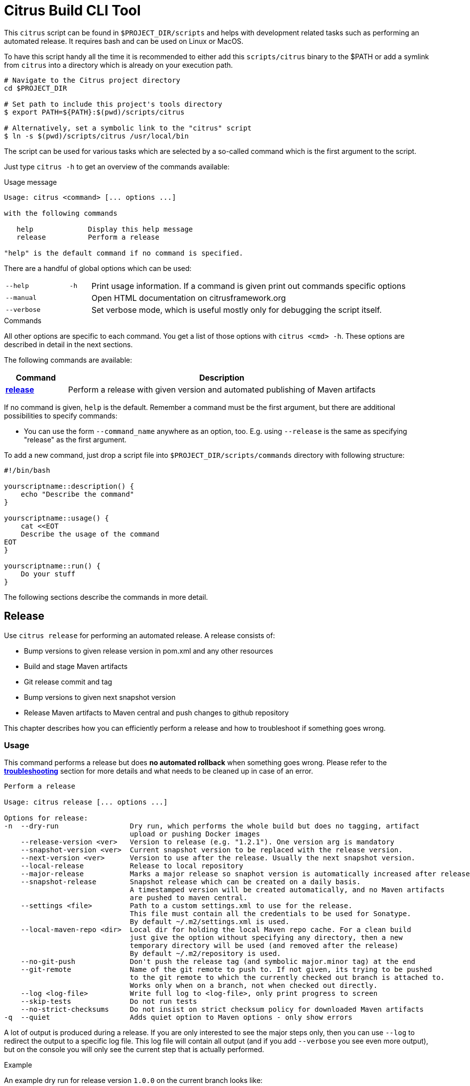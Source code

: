 [[build-tool]]
= Citrus Build CLI Tool

This `citrus` script can be found in `$PROJECT_DIR/scripts` and helps with development related tasks such as performing an
automated release. It requires bash and can be used on Linux or MacOS.

To have this script handy all the time it is recommended to either add this `scripts/citrus` binary to the $PATH or add a
symlink from `citrus` into a directory which is already on your execution path.

[source,bash]
----
# Navigate to the Citrus project directory
cd $PROJECT_DIR

# Set path to include this project's tools directory
$ export PATH=${PATH}:$(pwd)/scripts/citrus

# Alternatively, set a symbolic link to the "citrus" script
$ ln -s $(pwd)/scripts/citrus /usr/local/bin
----

The script can be used for various tasks which are selected by a so-called command which is the first argument to the script.

Just type `citrus -h` to get an overview of the commands available:

[source,indent=0,subs="verbatim,quotes"]
.Usage message
----
Usage: citrus <command> [... options ...]

with the following commands

   help             Display this help message
   release          Perform a release

"help" is the default command if no command is specified.
----

There are a handful of global options which can be used:

[cols="3,1,15"]
|===
| `--help`
| `-h`
| Print usage information. If a command is given print out commands specific options

| `--manual`
|
| Open HTML documentation on citrusframework.org

| `--verbose`
|
| Set verbose mode, which is useful mostly only for debugging the script itself.
|===

[[build-tool-commands]]
.Commands
All other options are specific to each command.
You get a list of those options with `citrus <cmd> -h`.
These options are described in detail in the next sections.

The following commands are available:

[cols="3,15",options="header"]
|===
| Command
| Description

| <<build-tool-release,**release**>>
| Perform a release with given version and automated publishing of Maven artifacts
|===

If no command is given, `help` is the default.
Remember a command must be the first argument, but there are additional possibilities to specify commands:

* You can use the form `--command_name` anywhere as an option, too. E.g. using  `--release` is the same as specifying "release" as the first argument.

To add a new command, just drop a script file into `$PROJECT_DIR/scripts/commands` directory with following structure:

[source,bash]
----
#!/bin/bash

yourscriptname::description() {
    echo "Describe the command"
}

yourscriptname::usage() {
    cat <<EOT
    Describe the usage of the command
EOT
}

yourscriptname::run() {
    Do your stuff
}
----

The following sections describe the commands in more detail.

[[build-tool-release]]
== Release

Use `citrus release` for performing an automated release.
A release consists of:

* Bump versions to given release version in pom.xml and any other resources
* Build and stage Maven artifacts
* Git release commit and tag
* Bump versions to given next snapshot version
* Release Maven artifacts to Maven central and push changes to github repository

This chapter describes how you can efficiently perform a release and how to troubleshoot if something goes wrong.

[[build-tool-release-usage]]
=== Usage

This command performs a release but does *no automated rollback* when something goes wrong.
Please refer to the <<build-tool-release-troubleshooting,*troubleshooting*>> section for more details and what needs
to be cleaned up in case of an error.

[source,indent=0,subs="verbatim,quotes"]
----
Perform a release

Usage: citrus release [... options ...]

Options for release:
-n  --dry-run                 Dry run, which performs the whole build but does no tagging, artifact
                              upload or pushing Docker images
    --release-version <ver>   Version to release (e.g. "1.2.1"). One version arg is mandatory
    --snapshot-version <ver>  Current snapshot version to be replaced with the release version.
    --next-version <ver>      Version to use after the release. Usually the next snapshot version.
    --local-release           Release to local repository
    --major-release           Marks a major release so snaphot version is automatically increased after release
    --snapshot-release        Snapshot release which can be created on a daily basis.
                              A timestamped version will be created automatically, and no Maven artifacts
                              are pushed to maven central.
    --settings <file>         Path to a custom settings.xml to use for the release.
                              This file must contain all the credentials to be used for Sonatype.
                              By default ~/.m2/settings.xml is used.
    --local-maven-repo <dir>  Local dir for holding the local Maven repo cache. For a clean build
                              just give the option without specifying any directory, then a new
                              temporary directory will be used (and removed after the release)
                              By default ~/.m2/repository is used.
    --no-git-push             Don't push the release tag (and symbolic major.minor tag) at the end
    --git-remote              Name of the git remote to push to. If not given, its trying to be pushed
                              to the git remote to which the currently checked out branch is attached to.
                              Works only when on a branch, not when checked out directly.
    --log <log-file>          Write full log to <log-file>, only print progress to screen
    --skip-tests              Do not run tests
    --no-strict-checksums     Do not insist on strict checksum policy for downloaded Maven artifacts
-q  --quiet                   Adds quiet option to Maven options - only show errors
----

A lot of output is produced during a release.
If you are only interested to see the major steps only, then you can use `--log` to redirect the output to a specific log file.
This log file will contain all output (and if you add `--verbose` you see even more output), but on the console you will
only see the current step that is actually performed.

.Example
An example dry run for release version `1.0.0` on the current branch looks like:

[source,bash,indent=0,subs="verbatim,quotes"]
----
./scripts/citrus release               \ <1>
    --release-version 1.0.5            \ <2>
    --local-maven-repo /tmp/clean-repo \ <3>
    --log /tmp/build.log               \ <4>
    --dry-run                            <5>
----
<1> Always run `citrus` from the repo and branch you want to release.
<2> The release version is mandatory and must be in the format `<major>.<minor>.<patch>`.
<3> Use a clean local Maven repository to avoid side effects (optional)
<4> Redirect the full output to `/tmp/build.log` but still print the main steps to the console.
<5> Make only a dry run, without pushing any artifacts out nor doing any commit/push of changed files.

[[build-tool-release-preparations]]
=== Preparations

To perform a release, certain preconditions need to be given.

First of all, you need to have access to the various systems to which release artifacts are uploaded:

* You have to have `gpg` installed and set up a gpg-agent for being able to sign Maven artifacts during deployment in a non-interactive mode.
* You need to have access to the "citrus" account on https://oss.sonatype.org/[oss.sonatype.org] for being able to publish Maven artifacts.
This credential needs to be added to either your `~/.m2/settings.xml` or you can use an settings file with the `--settings-xml` option.
The credential needs to be added to the server with the id `sonatype-nexus-staging`.

You have to perform the release from a locally checked out project repository, which can be either checkout from a branch like `1.0.x` for a
patch release or directly from `master`.
It is highly recommended to run the release directly from a freshly cloned directory:

[source,bash,indent=0,subs="verbatim,quotes"]
----
# Go to a temporary directory
cd /tmp

# Clone repository afresh, but only use the last history entry (--depth=1)
git clone --depth=1 https://github.com/citrusframework/citrus.git citrus-release

# Jump into the directory
cd citrus-release

# Switch to the target branch if needed (or stay on master)
git fetch --depth 1 origin 1.0.x:1.0.x
git checkout 1.0.x

# Call the build tool script from the checked out clone
./scripts/citrus release --release-version 1.0.1 .....

# When --no-git-push is specified consider pushing to origin after a successful release
git push
git push origin "v1.0.1"

# Remove the temporary clone again
cd ..
rm -rf citrus-release
----

Please note that you should always call `citrus` out of the branch for which the release is for. You might need to
adjust your local `$PATH` settings accordingly.

[[build-tool-release-steps]]
=== Release steps

A release consist of several different steps, which can be grouped into two groups:

* *Build steps* are performed to build the release and create the artifacts.
Also during the build Maven artifacts are uploaded to the staging area for publishing to Maven central
* *Persist steps* are then used for releasing objects, pushing Docker images to Docker Hub, committing and tagging in Git (but only when the build steps have been performed successfully).

==== Build steps

* Check whether the current local Git clone is _clean_, i.e. you should not have any modified files.
The script will abort if this is the case.
* Update the versions of all `pom.xml` to the version given with `--release-version`.
If no `--release-version` is given, then the script aborts.
* Run an `mvn clean install` to verify that the build is not broken and all tests succeed. You can skip tests with `--skip-tests` though.
* Deploy all artifacts to a new staging repository on https://oss.sonatype.org/[oss.sonatype.org]. The staging repository on
this Sonatype Nexus is validated and closed.

If the option `--dry-run` (short: `-n`) is provided, the script drops the staging repository at Sonatype and stops. You can now examine the generated files before starting a real build.

By default the builds are using your local Maven repository from `~/.m2/repository`.

If you want to run the builds with a clean local Maven repository you can provide such a directory with `--local-maven-repo /tmp/my-clean-repo` which will be taken directly as Maven repo.
This new local cache should ensure that we have a completely fresh build without interference from previous builds store in the local Maven cache in the home directory.

If `--local-maven-repo` is provided but no directory path is given a new temporary directory is created and also _deleted_ after the release run.

==== Persist steps

* The staging repository on Sonatype is released.
It will take a bit, but the artifact should then be downloadable from https://search.maven.org/[Maven central] soon after.
* Update the versions of all `pom.xml` to the version given with `--next-version`. Usually the next snapshot version to use.
If no `--next-version` is given, then the script will auto increment the last snapshot version when `--major-release` is set.
* Commit all modified local files to the local Git repo.
* Create a Git tag for the release version (e.g. `git tag v1.0.0`).

Finally, the tags just created on the local Git repo is pushed to the remote repository.
You can omit this with the option `--no-git-push`.
If to so, the last step can also be performed manually afterwards with:

[source,bash,indent=0,subs="verbatim,quotes"]
----
git push
git push origin "v1.0.1" <1>
----
<1> Tag name that was just created from the script.

=== Snapshot Release

With the option `--snapshot-release` a snapshot release can be created.

The tag/version is read from `--snapshot-version` option or calculated automatically by
reading the current version from Maven POM and replacing the "-SNAPSHOT" with a timestamp (e.g. 1.0.1-201804190805).
According to https://semver.org/[Semantic Versioning 2.0] this is considered to be a version larger than 1.0.1 but https://semver.org/#spec-item-11[smaller] than 1.0.2.

In detail, a snapshot release differs from a normal release as it force pushes the snapshot tag on GitHub so that multiple releases per day are allowed.
Also release to Maven central is skipped by default and the current snapshot version is not increased but stays as is.

.Example
[source,bash,indent=0,subs="verbatim,quotes"]
----
citrus release \
     --snapshot-release                 \ <1>
     --local-maven-repo /tmp/clean-repo   <2>
----
<1> Enable snapshot release with a version in the format $release-version-$timestamp
<2> Point to an empty repository to avoid side effects when building

[[build-tool-release-troubleshooting]]
=== Troubleshooting

When you run the `citrus release` command and it should happen to fail, you might have to perform some cleanup steps manually
as there is now automatic rollback.

However care has been taken to move all persistent changes to the end of the release flow, so if something breaks early,
you only need to clean up locally. If the process fails before the step _==== Releasing Sonatype staging repo_ you only need to:

* Reset your local git repo with `git reset --hard`
* Potentially remove the created staging repository on https://oss.sonatype.org/[oss.sonatype.org]

The release of the staging repository on https://oss.sonatype.org/[oss.sonatype.org] is the point of no return. Once this is done the artifacts
with that release version are publicly available on Maven central. If things go wrong after that step you will need to do the git steps by yourself.

* make sure the release versions in pom.xml are committed
* create a git release tag
* update all pom.xml versions to the next snapshot version
* commit and push to github

[[build-tool-credits]]
=== Credits

This build tool script and this documentation is heavily based on the scripts used by the https://github.com/syndesisio/syndesis[Syndesis] team.
A BIG thank you to the people there that took the effort to create this great tool and the bash scripting concepts behind it!

They deserve reputation and of course some stars on github!
